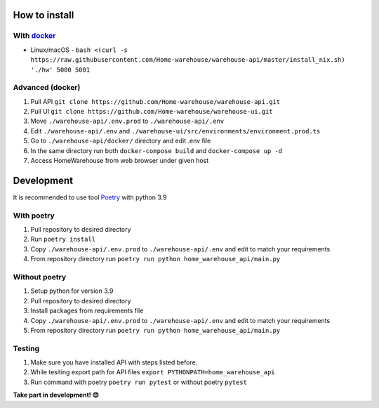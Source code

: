 ==============
How to install
==============
-----------
With `docker <https://docs.docker.com/engine/install/>`_
-----------
- Linux/macOS - ``bash <(curl -s https://raw.githubusercontent.com/Home-warehouse/warehouse-api/master/install_nix.sh) './hw' 5000 5001``

-----------------
Advanced (docker)
-----------------

#. Pull API ``git clone https://github.com/Home-warehouse/warehouse-api.git``
#. Pull UI ``git clone https://github.com/Home-warehouse/warehouse-ui.git``
#. Move ``./warehouse-api/.env.prod`` to ``./warehouse-api/.env``
#. Edit  ``./warehouse-api/.env`` and ``./warehouse-ui/src/environments/environment.prod.ts``
#. Go to ``./warehouse-api/docker/`` directory and edit .env file
#. In the same directory run both ``docker-compose build`` and ``docker-compose up -d``
#. Access HomeWarehouse from web browser under given host


===========
Development
===========

It is recommended to use tool `Poetry
<https://python-poetry.org/>`_ with python 3.9


-----------
With poetry
-----------
#. Pull repository to desired directory
#. Run ``poetry install``
#. Copy ``./warehouse-api/.env.prod`` to ``./warehouse-api/.env`` and edit to match your requirements
#. From repository directory run ``poetry run python home_warehouse_api/main.py``

--------------
Without poetry
--------------
#. Setup python for version 3.9
#. Pull repository to desired directory
#. Install packages from requirements file
#. Copy ``./warehouse-api/.env.prod`` to ``./warehouse-api/.env`` and edit to match your requirements
#. From repository directory run ``poetry run python home_warehouse_api/main.py``


-------
Testing
-------
#. Make sure you have installed API with steps listed before.
#. While tesiting export path for API files ``export PYTHONPATH=home_warehouse_api``
#. Run command with poetry ``poetry run pytest`` or without poetry ``pytest``


**Take part in development! 😊**